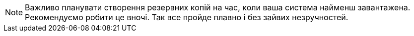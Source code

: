 NOTE: Важливо планувати створення резервних копій на час, коли ваша система найменш завантажена. Рекомендуємо робити це вночі. Так все пройде плавно і без зайвих незручностей.